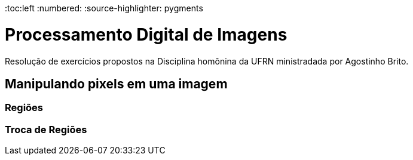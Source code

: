 :toc:left
:numbered:
:source-highlighter: pygments
//stem math formula

= Processamento Digital de Imagens =

Resolução de exercícios propostos na Disciplina homônina da UFRN ministradada por Agostinho Brito.

== Manipulando pixels em uma imagem ==
=== Regiões ===
=== Troca de Regiões ===
